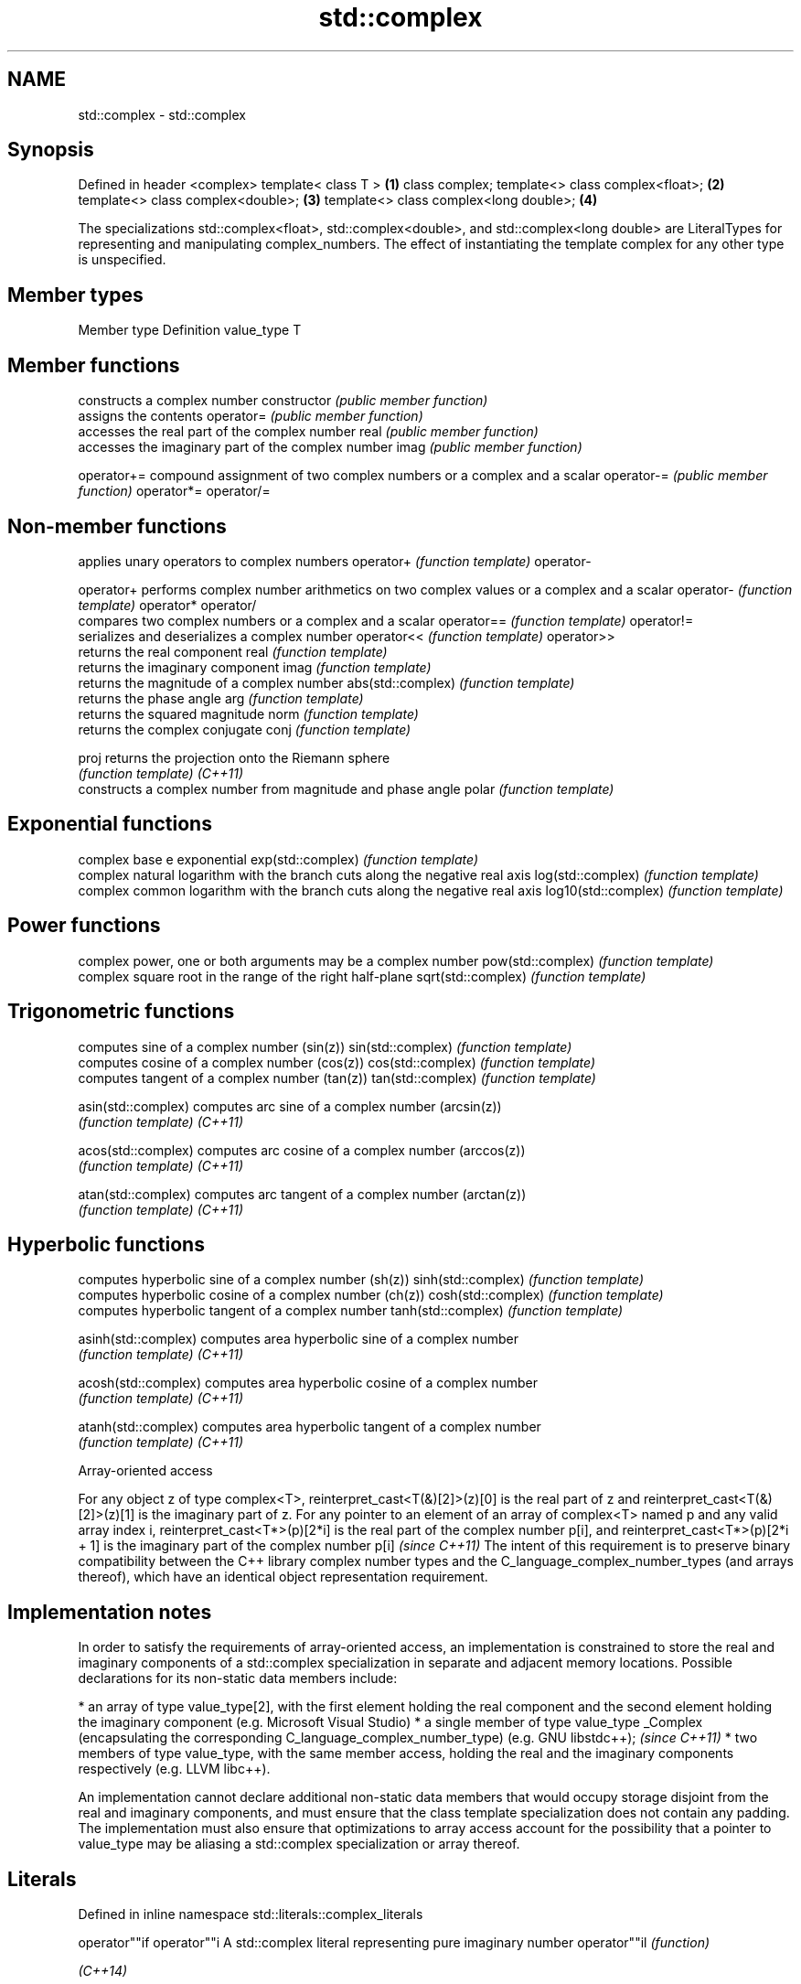 .TH std::complex 3 "2020.03.24" "http://cppreference.com" "C++ Standard Libary"
.SH NAME
std::complex \- std::complex

.SH Synopsis

Defined in header <complex>
template< class T >                    \fB(1)\fP
class complex;
template<> class complex<float>;       \fB(2)\fP
template<> class complex<double>;      \fB(3)\fP
template<> class complex<long double>; \fB(4)\fP

The specializations std::complex<float>, std::complex<double>, and std::complex<long double> are LiteralTypes for representing and manipulating complex_numbers.
The effect of instantiating the template complex for any other type is unspecified.

.SH Member types


Member type Definition
value_type  T


.SH Member functions


              constructs a complex number
constructor   \fI(public member function)\fP
              assigns the contents
operator=     \fI(public member function)\fP
              accesses the real part of the complex number
real          \fI(public member function)\fP
              accesses the imaginary part of the complex number
imag          \fI(public member function)\fP

operator+=    compound assignment of two complex numbers or a complex and a scalar
operator-=    \fI(public member function)\fP
operator*=
operator/=


.SH Non-member functions


                    applies unary operators to complex numbers
operator+           \fI(function template)\fP
operator-

operator+           performs complex number arithmetics on two complex values or a complex and a scalar
operator-           \fI(function template)\fP
operator*
operator/
                    compares two complex numbers or a complex and a scalar
operator==          \fI(function template)\fP
operator!=
                    serializes and deserializes a complex number
operator<<          \fI(function template)\fP
operator>>
                    returns the real component
real                \fI(function template)\fP
                    returns the imaginary component
imag                \fI(function template)\fP
                    returns the magnitude of a complex number
abs(std::complex)   \fI(function template)\fP
                    returns the phase angle
arg                 \fI(function template)\fP
                    returns the squared magnitude
norm                \fI(function template)\fP
                    returns the complex conjugate
conj                \fI(function template)\fP

proj                returns the projection onto the Riemann sphere
                    \fI(function template)\fP
\fI(C++11)\fP
                    constructs a complex number from magnitude and phase angle
polar               \fI(function template)\fP

.SH Exponential functions

                    complex base e exponential
exp(std::complex)   \fI(function template)\fP
                    complex natural logarithm with the branch cuts along the negative real axis
log(std::complex)   \fI(function template)\fP
                    complex common logarithm with the branch cuts along the negative real axis
log10(std::complex) \fI(function template)\fP

.SH Power functions

                    complex power, one or both arguments may be a complex number
pow(std::complex)   \fI(function template)\fP
                    complex square root in the range of the right half-plane
sqrt(std::complex)  \fI(function template)\fP

.SH Trigonometric functions

                    computes sine of a complex number (sin(z))
sin(std::complex)   \fI(function template)\fP
                    computes cosine of a complex number (cos(z))
cos(std::complex)   \fI(function template)\fP
                    computes tangent of a complex number (tan(z))
tan(std::complex)   \fI(function template)\fP

asin(std::complex)  computes arc sine of a complex number (arcsin(z))
                    \fI(function template)\fP
\fI(C++11)\fP

acos(std::complex)  computes arc cosine of a complex number (arccos(z))
                    \fI(function template)\fP
\fI(C++11)\fP

atan(std::complex)  computes arc tangent of a complex number (arctan(z))
                    \fI(function template)\fP
\fI(C++11)\fP

.SH Hyperbolic functions

                    computes hyperbolic sine of a complex number (sh(z))
sinh(std::complex)  \fI(function template)\fP
                    computes hyperbolic cosine of a complex number (ch(z))
cosh(std::complex)  \fI(function template)\fP
                    computes hyperbolic tangent of a complex number
tanh(std::complex)  \fI(function template)\fP

asinh(std::complex) computes area hyperbolic sine of a complex number
                    \fI(function template)\fP
\fI(C++11)\fP

acosh(std::complex) computes area hyperbolic cosine of a complex number
                    \fI(function template)\fP
\fI(C++11)\fP

atanh(std::complex) computes area hyperbolic tangent of a complex number
                    \fI(function template)\fP
\fI(C++11)\fP


Array-oriented access


For any object z of type complex<T>, reinterpret_cast<T(&)[2]>(z)[0] is the real part of z and reinterpret_cast<T(&)[2]>(z)[1] is the imaginary part of z.
For any pointer to an element of an array of complex<T> named p and any valid array index i, reinterpret_cast<T*>(p)[2*i] is the real part of the complex number p[i], and reinterpret_cast<T*>(p)[2*i + 1] is the imaginary part of the complex number p[i] \fI(since C++11)\fP
The intent of this requirement is to preserve binary compatibility between the C++ library complex number types and the C_language_complex_number_types (and arrays thereof), which have an identical object representation requirement.


.SH Implementation notes


In order to satisfy the requirements of array-oriented access, an implementation is constrained to store the real and imaginary components of a std::complex specialization in separate and adjacent memory locations. Possible declarations for its non-static data members include:

* an array of type value_type[2], with the first element holding the real component and the second element holding the imaginary component (e.g. Microsoft Visual Studio)
* a single member of type value_type _Complex (encapsulating the corresponding C_language_complex_number_type) (e.g. GNU libstdc++);                                                                                                                                                                                                                                                                                                \fI(since C++11)\fP
* two members of type value_type, with the same member access, holding the real and the imaginary components respectively (e.g. LLVM libc++).

An implementation cannot declare additional non-static data members that would occupy storage disjoint from the real and imaginary components, and must ensure that the class template specialization does not contain any padding. The implementation must also ensure that optimizations to array access account for the possibility that a pointer to value_type may be aliasing a std::complex specialization or array thereof.


.SH Literals


Defined in inline namespace std::literals::complex_literals

operator""if
operator""i  A std::complex literal representing pure imaginary number
operator""il \fI(function)\fP

\fI(C++14)\fP


.SH Example


// Run this code

  #include <iostream>
  #include <iomanip>
  #include <complex>
  #include <cmath>

  int main()
  {
      using namespace std::complex_literals;
      std::cout << std::fixed << std::setprecision(1);

      std::complex<double> z1 = 1i * 1i;     // imaginary unit squared
      std::cout << "i * i = " << z1 << '\\n';

      std::complex<double> z2 = std::pow(1i, 2); // imaginary unit squared
      std::cout << "pow(i, 2) = " << z2 << '\\n';

      double PI = std::acos(-1);
      std::complex<double> z3 = std::exp(1i * PI); // Euler's formula
      std::cout << "exp(i * pi) = " << z3 << '\\n';

      std::complex<double> z4 = 1. + 2i, z5 = 1. - 2i; // conjugates
      std::cout << "(1+2i)*(1-2i) = " << z4*z5 << '\\n';
  }

.SH Output:

  i * i = (-1.0,0.0)
  pow(i, 2) = (-1.0,0.0)
  exp(i * pi) = (-1.0,0.0)
  (1+2i)*(1-2i) = (5.0,0.0)


.SH See also




